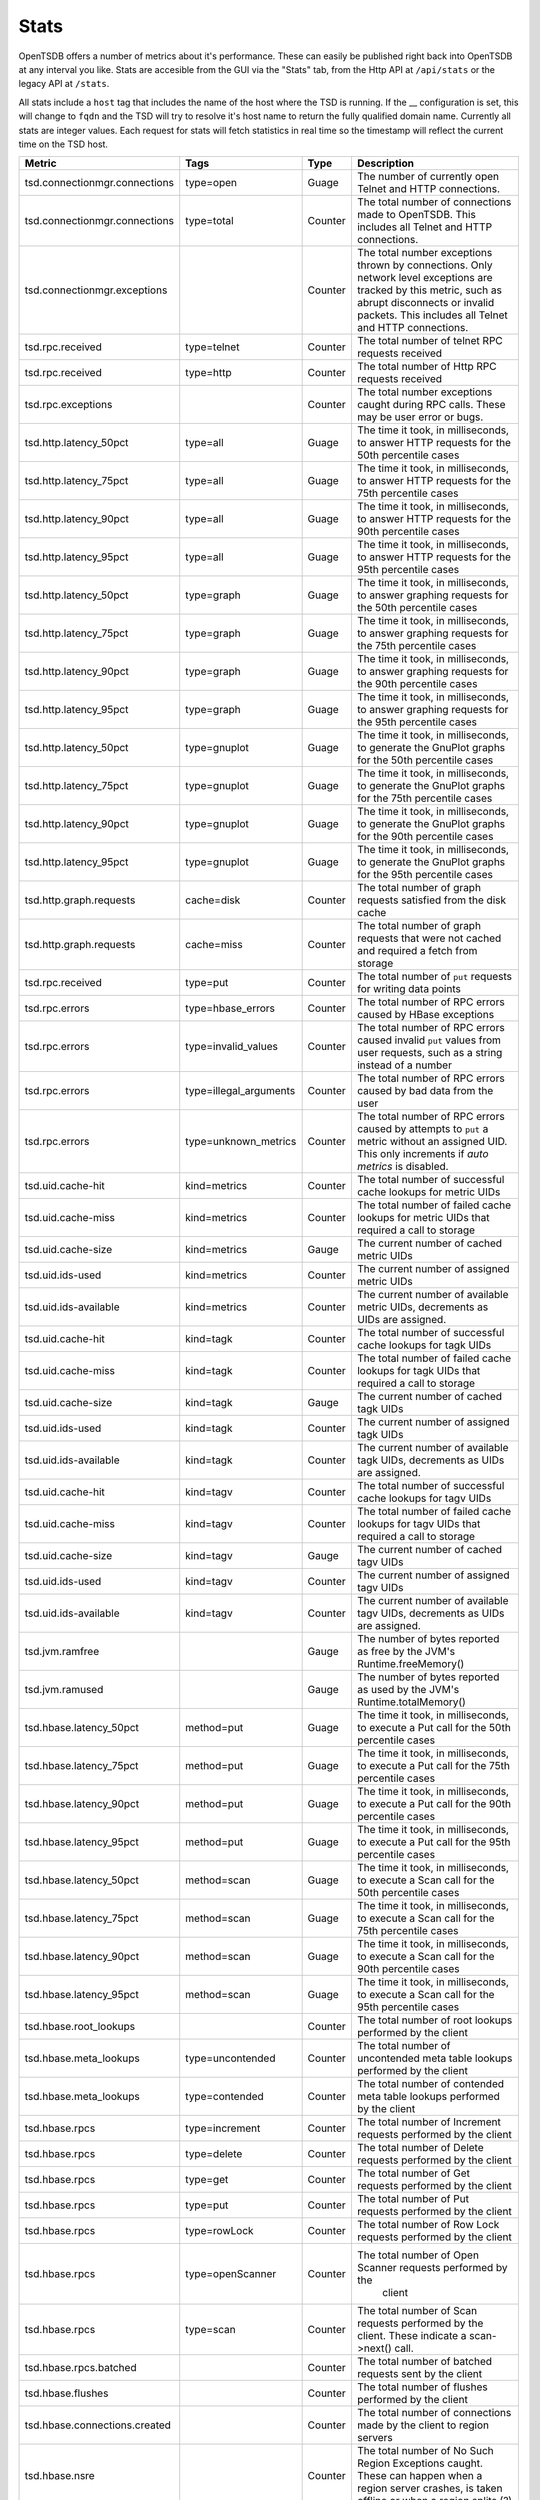 Stats
=====

OpenTSDB offers a number of metrics about it's performance. These can easily be published right back into OpenTSDB at any interval you like. Stats are accesible from the GUI via the "Stats" tab, from the Http API at ``/api/stats`` or the legacy API at ``/stats``.

All stats include a ``host`` tag that includes the name of the host where the TSD is running. If the __ configuration is set, this will change to ``fqdn`` and the TSD will try to resolve it's host name to return the fully qualified domain name. Currently all stats are integer values. Each request for stats will fetch statistics in real time so the timestamp will reflect the current time on the TSD host.

.. csv-table::
   :header: "Metric", "Tags", "Type", "Description"
   :widths: 20, 20, 10, 50
   
   "tsd.connectionmgr.connections", "type=open", "Guage", "The number of currently open Telnet and HTTP connections."
   "tsd.connectionmgr.connections", "type=total", "Counter", "The total number of connections made to OpenTSDB. This includes all Telnet and HTTP connections."
   "tsd.connectionmgr.exceptions", "", "Counter", "The total number exceptions thrown by connections. Only network level exceptions are tracked by this metric, such as abrupt disconnects or invalid packets. This includes all Telnet and HTTP connections."
   "tsd.rpc.received", "type=telnet", "Counter", "The total number of telnet RPC requests received"
   "tsd.rpc.received", "type=http", "Counter", "The total number of Http RPC requests received"
   "tsd.rpc.exceptions", "", "Counter", "The total number exceptions caught during RPC calls. These may be user error or bugs."
   "tsd.http.latency_50pct", "type=all", "Guage", "The time it took, in milliseconds, to answer HTTP requests for the 50th percentile cases"
   "tsd.http.latency_75pct", "type=all", "Guage", "The time it took, in milliseconds, to answer HTTP requests for the 75th percentile cases"
   "tsd.http.latency_90pct", "type=all", "Guage", "The time it took, in milliseconds, to answer HTTP requests for the 90th percentile cases"
   "tsd.http.latency_95pct", "type=all", "Guage", "The time it took, in milliseconds, to answer HTTP requests for the 95th percentile cases"
   "tsd.http.latency_50pct", "type=graph", "Guage", "The time it took, in milliseconds, to answer graphing requests for the 50th percentile cases"
   "tsd.http.latency_75pct", "type=graph", "Guage", "The time it took, in milliseconds, to answer graphing requests for the 75th percentile cases"
   "tsd.http.latency_90pct", "type=graph", "Guage", "The time it took, in milliseconds, to answer graphing requests for the 90th percentile cases"
   "tsd.http.latency_95pct", "type=graph", "Guage", "The time it took, in milliseconds, to answer graphing requests for the 95th percentile cases"
   "tsd.http.latency_50pct", "type=gnuplot", "Guage", "The time it took, in milliseconds, to generate the GnuPlot graphs for the 50th percentile cases"
   "tsd.http.latency_75pct", "type=gnuplot", "Guage", "The time it took, in milliseconds, to generate the GnuPlot graphs for the 75th percentile cases"
   "tsd.http.latency_90pct", "type=gnuplot", "Guage", "The time it took, in milliseconds, to generate the GnuPlot graphs for the 90th percentile cases"
   "tsd.http.latency_95pct", "type=gnuplot", "Guage", "The time it took, in milliseconds, to generate the GnuPlot graphs for the 95th percentile cases"
   "tsd.http.graph.requests", "cache=disk", "Counter", "The total number of graph requests satisfied from the disk cache"
   "tsd.http.graph.requests", "cache=miss", "Counter", "The total number of graph requests that were not cached and required a fetch from storage"
   "tsd.rpc.received", "type=put", "Counter", "The total number of ``put`` requests for writing data points"
   "tsd.rpc.errors", "type=hbase_errors", "Counter", "The total number of RPC errors caused by HBase exceptions"
   "tsd.rpc.errors", "type=invalid_values", "Counter", "The total number of RPC errors caused invalid ``put`` values from user requests, such as a string instead of a number"
   "tsd.rpc.errors", "type=illegal_arguments", "Counter", "The total number of RPC errors caused by bad data from the user"
   "tsd.rpc.errors", "type=unknown_metrics", "Counter", "The total number of RPC errors caused by attempts to ``put`` a metric without an assigned UID. This only increments if *auto metrics* is disabled."
   "tsd.uid.cache-hit", "kind=metrics", "Counter", "The total number of successful cache lookups for metric UIDs"
   "tsd.uid.cache-miss", "kind=metrics", "Counter", "The total number of failed cache lookups for metric UIDs that required a call to storage"
   "tsd.uid.cache-size", "kind=metrics", "Gauge", "The current number of cached metric UIDs"
   "tsd.uid.ids-used", "kind=metrics", "Counter", "The current number of assigned metric UIDs"
   "tsd.uid.ids-available", "kind=metrics", "Counter", "The current number of available metric UIDs, decrements as UIDs are assigned."
   "tsd.uid.cache-hit", "kind=tagk", "Counter", "The total number of successful cache lookups for tagk UIDs"
   "tsd.uid.cache-miss", "kind=tagk", "Counter", "The total number of failed cache lookups for tagk UIDs that required a call to storage"
   "tsd.uid.cache-size", "kind=tagk", "Gauge", "The current number of cached tagk UIDs"
   "tsd.uid.ids-used", "kind=tagk", "Counter", "The current number of assigned tagk UIDs"
   "tsd.uid.ids-available", "kind=tagk", "Counter", "The current number of available tagk UIDs, decrements as UIDs are assigned."
   "tsd.uid.cache-hit", "kind=tagv", "Counter", "The total number of successful cache lookups for tagv UIDs"
   "tsd.uid.cache-miss", "kind=tagv", "Counter", "The total number of failed cache lookups for tagv UIDs that required a call to storage"
   "tsd.uid.cache-size", "kind=tagv", "Gauge", "The current number of cached tagv UIDs"
   "tsd.uid.ids-used", "kind=tagv", "Counter", "The current number of assigned tagv UIDs"
   "tsd.uid.ids-available", "kind=tagv", "Counter", "The current number of available tagv UIDs, decrements as UIDs are assigned."
   "tsd.jvm.ramfree", "", "Gauge", "The number of bytes reported as free by the JVM's Runtime.freeMemory()"
   "tsd.jvm.ramused", "", "Gauge", "The number of bytes reported as used by the JVM's Runtime.totalMemory()"
   "tsd.hbase.latency_50pct", "method=put", "Guage", "The time it took, in milliseconds, to execute a Put call for the 50th percentile cases"
   "tsd.hbase.latency_75pct", "method=put", "Guage", "The time it took, in milliseconds, to execute a Put call for the 75th percentile cases"
   "tsd.hbase.latency_90pct", "method=put", "Guage", "The time it took, in milliseconds, to execute a Put call for the 90th percentile cases"
   "tsd.hbase.latency_95pct", "method=put", "Guage", "The time it took, in milliseconds, to execute a Put call for the 95th percentile cases"
   "tsd.hbase.latency_50pct", "method=scan", "Guage", "The time it took, in milliseconds, to execute a Scan call for the 50th percentile cases"
   "tsd.hbase.latency_75pct", "method=scan", "Guage", "The time it took, in milliseconds, to execute a Scan call for the 75th percentile cases"
   "tsd.hbase.latency_90pct", "method=scan", "Guage", "The time it took, in milliseconds, to execute a Scan call for the 90th percentile cases"
   "tsd.hbase.latency_95pct", "method=scan", "Guage", "The time it took, in milliseconds, to execute a Scan call for the 95th percentile cases"
   "tsd.hbase.root_lookups", "", "Counter", "The total number of root lookups performed by the client"
   "tsd.hbase.meta_lookups", "type=uncontended", "Counter", "The total number of uncontended meta table lookups performed by the client"
   "tsd.hbase.meta_lookups", "type=contended", "Counter", "The total number of contended meta table lookups performed by the client"
   "tsd.hbase.rpcs", "type=increment", "Counter", "The total number of Increment requests performed by the client"
   "tsd.hbase.rpcs", "type=delete", "Counter", "The total number of Delete requests performed by the client"
   "tsd.hbase.rpcs", "type=get", "Counter", "The total number of Get requests performed by the client"
   "tsd.hbase.rpcs", "type=put", "Counter", "The total number of Put requests performed by the client"
   "tsd.hbase.rpcs", "type=rowLock", "Counter", "The total number of Row Lock requests performed by the client"
   "tsd.hbase.rpcs", "type=openScanner", "Counter", "The total number of Open Scanner requests performed by the
    client"
   "tsd.hbase.rpcs", "type=scan", "Counter", "The total number of Scan requests performed by the client. These indicate a scan->next() call."
   "tsd.hbase.rpcs.batched", "", "Counter", "The total number of batched requests sent by the client"
   "tsd.hbase.flushes", "", "Counter", "The total number of flushes performed by the client"
   "tsd.hbase.connections.created", "", "Counter", "The total number of connections made by the client to region servers"
   "tsd.hbase.nsre", "", "Counter", "The total number of No Such Region Exceptions caught. These can happen when a region server crashes, is taken offline or when a region splits (?)"
   "tsd.hbase.rpcs.rpcs_delayed", "", "Counter", "The total number of calls delayed due to an NSRE that were later successfully executed"
   "tsd.compaction.count", "type=trivial", "Counter", "The total number of trivial compactions performed by the TSD"
   "tsd.compaction.count", "type=complex", "Counter", "The total number of complex compactions performed by the TSD"
   
   